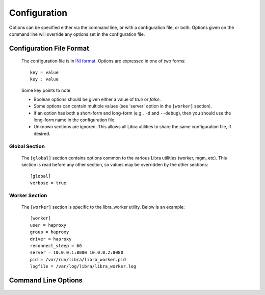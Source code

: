 Configuration
=============

Options can be specified either via the command line, or with a configuration
file, or both. Options given on the command line will override any options
set in the configuration file.

Configuration File Format
-------------------------
   The configuration file is in `INI format
   <http://en.wikipedia.org/wiki/INI_file>`_. Options are expressed in one of
   two forms::

      key = value
      key : value

   Some key points to note:

   * Boolean options should be given either a value of `true` or `false`.
   * Some options can contain multiple values (see 'server' option in the
     ``[worker]`` section).
   * If an option has both a short-form and long-form (e.g., ``-d`` and
     ``--debug``), then you should use the long-form name in the configuration
     file.
   * Unknown sections are ignored. This allows all Libra utilities to share
     the same configuration file, if desired.

Global Section
^^^^^^^^^^^^^^

   The ``[global]`` section contains options common to the various Libra
   utilities (worker, mgm, etc). This section is read before any other
   section, so values may be overridden by the other sections::

      [global]
      verbose = true

Worker Section
^^^^^^^^^^^^^^

   The ``[worker]`` section is specific to the libra_worker utility. Below
   is an example::

      [worker]
      user = haproxy
      group = haproxy
      driver = haproxy
      reconnect_sleep = 60
      server = 10.0.0.1:8080 10.0.0.2:8080
      pid = /var/run/libra/libra_worker.pid
      logfile = /var/log/libra/libra_worker.log

Command Line Options
--------------------

   .. option:: -c <FILE>, --config <FILE>

      Load options from the specified configuration file. Command line
      options will take precedence over any options specified in the
      configuration file.

   .. option:: -d, --debug

      Enable debugging output.

   .. option:: --driver <DRIVER>

      Load balancer driver to use. Valid driver options are:

      * *haproxy* - `HAProxy <http://haproxy.1wt.eu>`_ software load balancer.
        This is the default driver.

   .. option:: --group <GROUP>

      Specifies the group for the process when run in daemon mode.

   .. option:: -h, --help

      Show the help message and quit.

   .. option:: -l <FILE>, --logfile <FILE>

      Name of the log file. When running in daemon mode, the default log
      file is */var/log/libra/libra_worker.log*. When not in daemon mode,
      logging will go to STDOUT unless a log file is specified.

   .. option:: -n, --nodaemon

      Do not run as a daemon. This option is useful for debugging purposes
      only as the worker is intended to be run as a daemon normally.

   .. option:: -p <PID>, --pid <PID>

      Name of the PID file to use. Default is:
      */var/run/libra/libra_worker.pid*

   .. option:: -s <SECONDS>, --reconnect_sleep <SECONDS>

      The number of seconds to sleep between job server reconnect attempts
      when no specified job servers are available. Default is 60 seconds.

   .. option:: --server <HOST:PORT>

      Used to specify the Gearman job server hostname and port. This option
      can be used multiple times to specify multiple job servers.

   .. option:: --user <USER>

      Specifies the user for the process when in daemon mode. Default is the
      current user.

   .. option:: -v, --verbose

      Enable verbose output. Normally, only errors are logged. This enables
      additional logging, but not as much as the :option:`-d` option.

